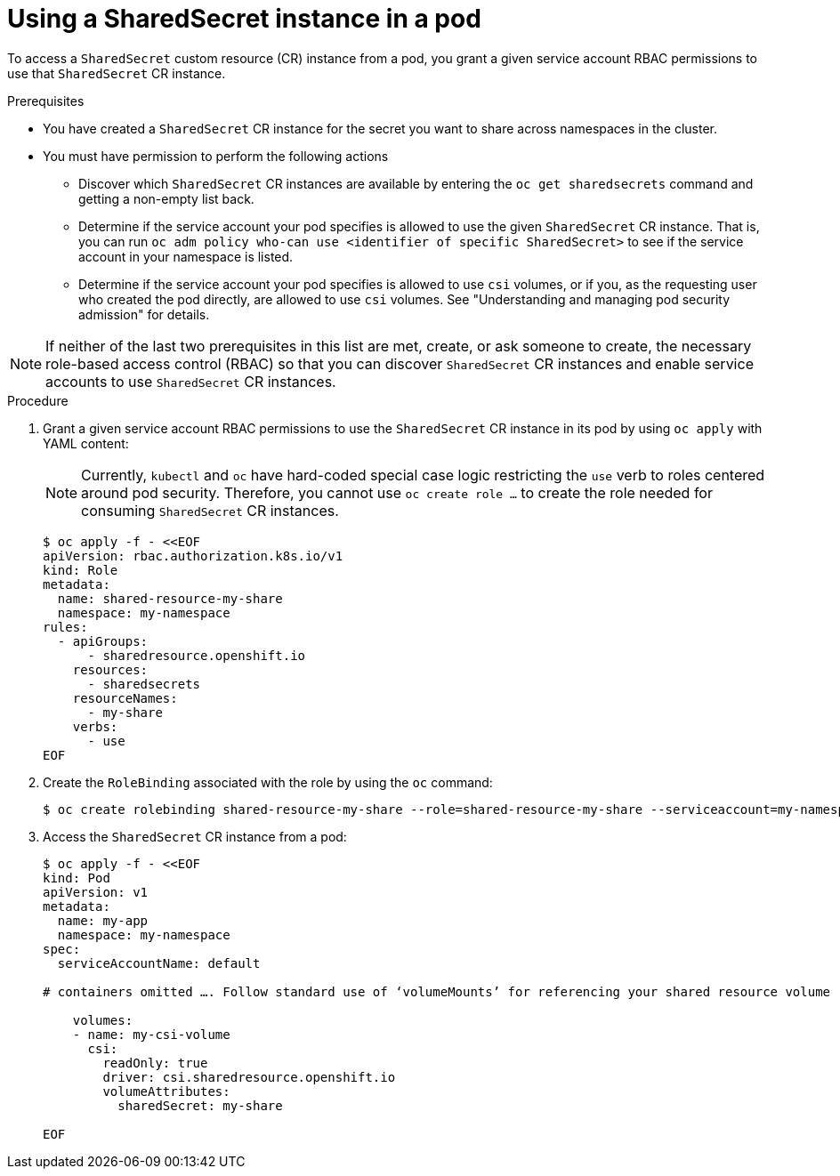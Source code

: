 :_content-type: PROCEDURE

[id="ephemeral-storage-using-a-sharedsecrets-resource-in-a-pod_{context}"]
= Using a SharedSecret instance in a pod

[role="_abstract"]
To access a `SharedSecret` custom resource (CR) instance from a pod, you grant a given service account RBAC permissions to use that `SharedSecret` CR instance.

.Prerequisites

* You have created a `SharedSecret` CR instance for the secret you want to share across namespaces in the cluster.
* You must have permission to perform the following actions
** Discover which `SharedSecret` CR instances are available by entering the `oc get sharedsecrets` command and getting a non-empty list back.
** Determine if the service account your pod specifies is allowed to use the given `SharedSecret` CR instance. That is, you can run `oc adm policy who-can use <identifier of specific SharedSecret>` to see if the service account in your namespace is listed.
** Determine if the service account your pod specifies is allowed to use `csi` volumes, or if you, as the requesting user who created the pod directly, are allowed to use `csi` volumes.  See "Understanding and managing pod security admission" for details.

[NOTE]
====
If neither of the last two prerequisites in this list are met, create, or ask someone to create, the necessary role-based access control (RBAC) so that you can discover `SharedSecret` CR instances and enable service accounts to use `SharedSecret` CR instances.
====

.Procedure

. Grant a given service account RBAC permissions to use the `SharedSecret` CR instance in its pod by using `oc apply` with YAML content:
+
[NOTE]
====
Currently, `kubectl` and `oc` have hard-coded special case logic restricting the `use` verb to roles centered around pod security. Therefore, you cannot use `oc create role ...` to create the role needed for consuming `SharedSecret` CR instances.
====
+
[source,terminal]
----
$ oc apply -f - <<EOF
apiVersion: rbac.authorization.k8s.io/v1
kind: Role
metadata:
  name: shared-resource-my-share
  namespace: my-namespace
rules:
  - apiGroups:
      - sharedresource.openshift.io
    resources:
      - sharedsecrets
    resourceNames:
      - my-share
    verbs:
      - use
EOF
----

. Create the `RoleBinding` associated with the role by using the `oc` command:
+
[source,terminal]
----
$ oc create rolebinding shared-resource-my-share --role=shared-resource-my-share --serviceaccount=my-namespace:builder
----

. Access the `SharedSecret` CR instance from a pod:
+
[source,terminal]
----
$ oc apply -f - <<EOF
kind: Pod
apiVersion: v1
metadata:
  name: my-app
  namespace: my-namespace
spec:
  serviceAccountName: default

# containers omitted …. Follow standard use of ‘volumeMounts’ for referencing your shared resource volume

    volumes:
    - name: my-csi-volume
      csi:
        readOnly: true
        driver: csi.sharedresource.openshift.io
        volumeAttributes:
          sharedSecret: my-share

EOF
----
